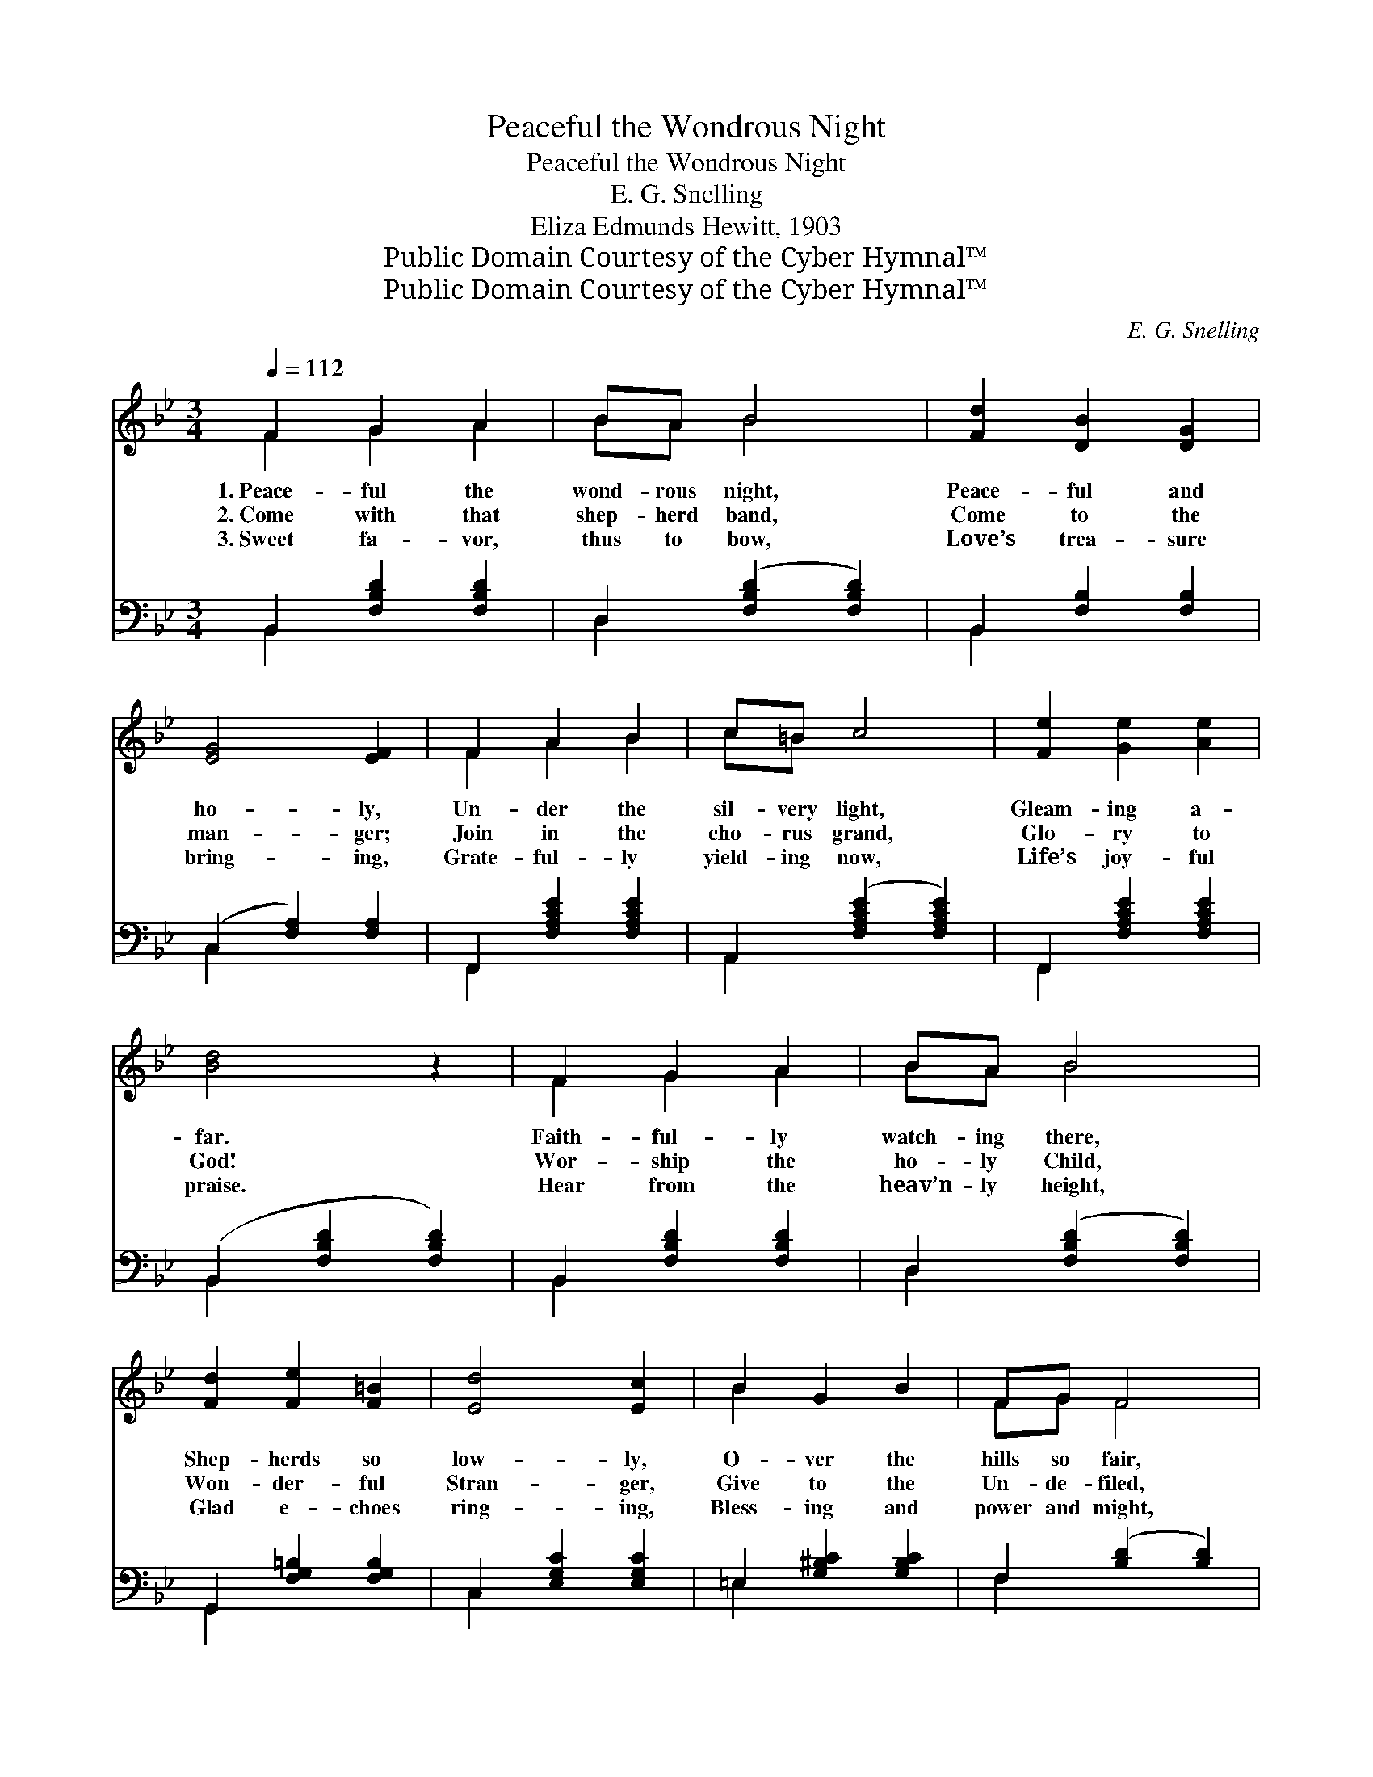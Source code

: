X:1
T:Peaceful the Wondrous Night
T:Peaceful the Wondrous Night
T:E. G. Snelling
T:Eliza Edmunds Hewitt, 1903
T:Public Domain Courtesy of the Cyber Hymnal™
T:Public Domain Courtesy of the Cyber Hymnal™
C:E. G. Snelling
Z:Public Domain
Z:Courtesy of the Cyber Hymnal™
%%score ( 1 2 ) ( 3 4 )
L:1/8
Q:1/4=112
M:3/4
K:Bb
V:1 treble 
V:2 treble 
V:3 bass 
V:4 bass 
V:1
 F2 G2 A2 | BA B4 | [Fd]2 [DB]2 [DG]2 | [EG]4 [EF]2 | F2 A2 B2 | c=B c4 | [Fe]2 [Ge]2 [Ae]2 | %7
w: 1.~Peace- ful the|wond- rous night,|Peace- ful and|ho- ly,|Un- der the|sil- very light,|Gleam- ing a-|
w: 2.~Come with that|shep- herd band,|Come to the|man- ger;|Join in the|cho- rus grand,|Glo- ry to|
w: 3.~Sweet fa- vor,|thus to bow,|Love’s trea- sure|bring- ing,|Grate- ful- ly|yield- ing now,|Life’s joy- ful|
 [Bd]4 z2 | F2 G2 A2 | BA B4 | [Fd]2 [Fe]2 [F=B]2 | [Ed]4 [Ec]2 | B2 G2 B2 | FG F4 | %14
w: far.|Faith- ful- ly|watch- ing there,|Shep- herds so|low- ly,|O- ver the|hills so fair,|
w: God!|Wor- ship the|ho- ly Child,|Won- der- ful|Stran- ger,|Give to the|Un- de- filed,|
w: praise.|Hear from the|heav’n- ly height,|Glad e- choes|ring- ing,|Bless- ing and|power and might,|
 [EG]2 [Ee]2 [EA]2 | [DB]4 z2 ||"^Refrain" [Fd]2 [Ec]2 [DB]2 | [EB]2 [EA]2 E2 | [EB]2 [EA]2 E2 | %19
w: Saw glo- ry’s|star||||
w: Glo- ry and|laud.|Hail to the|star- ry night,|Spark- ling with|
w: Through end- less|days.||||
 [DG]4 [DF]2 | [DF]2 [DG]2 [DA]2 | [DB]2 [Dc]2 [Dd]2 | [=Ec]2 [EG]2 [Ed]2 | [FAc]4 z2 | %24
w: |||||
w: glo- ry;|An- gels on|wings of light,|Throng- ing the|sky;|
w: |||||
 [Fd]2 [Ec]2 [DB]2 | [EB]2 [EA]2 E2 | [EB]2 [EA]2 E2 | [DG]4 [DF]2 | [Fd]2 [Fe]2 [Fd]2 | %29
w: |||||
w: Hail to that|star- ry night!|Wond- rous its|sto- ry;|Je- sus the|
w: |||||
 [Dd]2 [Dc]2 [EG]2 | [EA]2 [EB]2 [Ec]2 | [DB]4 z2 |] %32
w: |||
w: Prince of Light,|Came from a-|bove.|
w: |||
V:2
 F2 G2 A2 | BA B4 | x6 | x6 | F2 A2 B2 | c=B x4 | x6 | x6 | F2 G2 A2 | BA B4 | x6 | x6 | B2 x4 | %13
 FG F4 | x6 | x6 || x6 | x4 E2 | x6 | x6 | x6 | x6 | x6 | x6 | x6 | x4 E2 | x4 E2 | x6 | x6 | x6 | %30
 x6 | x6 |] %32
V:3
 B,,2 [F,B,D]2 [F,B,D]2 | D,2 ([F,B,D]2 [F,B,D]2) | B,,2 [F,B,]2 [F,B,]2 | (C,2 [F,A,]2) [F,A,]2 | %4
 F,,2 [F,A,CE]2 [F,A,CE]2 | A,,2 ([F,A,CE]2 [F,A,CE]2) | F,,2 [F,A,CE]2 [F,A,CE]2 | %7
 (B,,2 [F,B,D]2 [F,B,D]2) | B,,2 [F,B,D]2 [F,B,D]2 | D,2 ([F,B,D]2 [F,B,D]2) | %10
 G,,2 [F,G,=B,]2 [F,G,B,]2 | C,2 [E,G,C]2 [E,G,C]2 | =E,2 [G,^B,C]2 [G,B,C]2 | %13
 F,2 ([B,D]2 [B,D]2) | [E,B,]2 [C,C]2 [F,C]2 | [B,,B,]4 z2 || B,,2 [F,B,]2 [F,B,]2 | %17
 D,2 [F,A,]2 [F,A,]2 | F,,2 [F,A,]2 [F,A,]2 | (B,,2 [F,B,]2) [F,B,]2 | B,,2 [F,B,]2 [F,B,]2 | %21
 G,,2 [D,G,B,]2 [D,G,B,]2 | C,2 [G,B,C]2 [G,B,C]2 | (F,,2 [F,A,E]2 [F,A,E]2) | %24
 B,,2 [F,B,]2 [F,B,]2 | C,2 [F,A,]2 [F,A,]2 | F,,2 [F,A,]2 [F,A,]2 | (B,,2 [F,B,]2) [F,B,]2 | %28
 G,,2 [F,G,=B,]2 [F,G,B,]2 | C,2 [E,G,C]2 [E,G,C]2 | F,2 [A,C]2 [A,C]2 | [B,,B,]4 z2 |] %32
V:4
 B,,2 x4 | D,2 x4 | B,,2 x4 | C,2 x4 | F,,2 x4 | A,,2 x4 | F,,2 x4 | B,,2 x4 | B,,2 x4 | D,2 x4 | %10
 G,,2 x4 | C,2 x4 | =E,2 x4 | F,2 x4 | x6 | x6 || B,,2 x4 | D,2 x4 | F,,2 x4 | B,,2 x4 | B,,2 x4 | %21
 G,,2 x4 | C,2 x4 | F,,2 x4 | B,,2 x4 | C,2 x4 | F,,2 x4 | B,,2 x4 | G,,2 x4 | C,2 x4 | F,2 x4 | %31
 x6 |] %32

